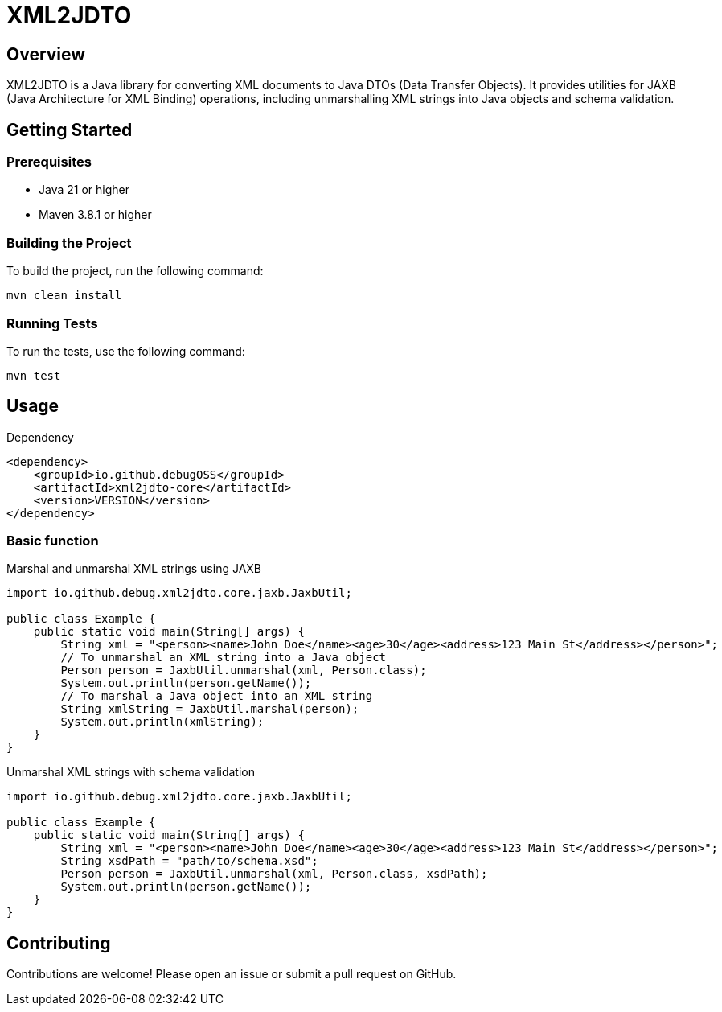 = XML2JDTO

:toc:
:toclevels: 2

== Overview

XML2JDTO is a Java library for converting XML documents to Java DTOs (Data Transfer Objects). It provides utilities for JAXB (Java Architecture for XML Binding) operations, including unmarshalling XML strings into Java objects and schema validation.

== Getting Started

=== Prerequisites

* Java 21 or higher
* Maven 3.8.1 or higher

=== Building the Project

To build the project, run the following command:

```sh
mvn clean install
```

=== Running Tests

To run the tests, use the following command:

```sh
mvn test
```

== Usage

.Dependency
```xml
<dependency>
    <groupId>io.github.debugOSS</groupId>
    <artifactId>xml2jdto-core</artifactId>
    <version>VERSION</version>
</dependency>
```
=== Basic function

.Marshal and unmarshal XML strings using JAXB
```java
import io.github.debug.xml2jdto.core.jaxb.JaxbUtil;

public class Example {
    public static void main(String[] args) {
        String xml = "<person><name>John Doe</name><age>30</age><address>123 Main St</address></person>";
        // To unmarshal an XML string into a Java object
        Person person = JaxbUtil.unmarshal(xml, Person.class);
        System.out.println(person.getName());
        // To marshal a Java object into an XML string
        String xmlString = JaxbUtil.marshal(person);
        System.out.println(xmlString);
    }
}
```

.Unmarshal XML strings with schema validation
```java
import io.github.debug.xml2jdto.core.jaxb.JaxbUtil;

public class Example {
    public static void main(String[] args) {
        String xml = "<person><name>John Doe</name><age>30</age><address>123 Main St</address></person>";
        String xsdPath = "path/to/schema.xsd";
        Person person = JaxbUtil.unmarshal(xml, Person.class, xsdPath);
        System.out.println(person.getName());
    }
}
```

== Contributing

Contributions are welcome! Please open an issue or submit a pull request on GitHub.
